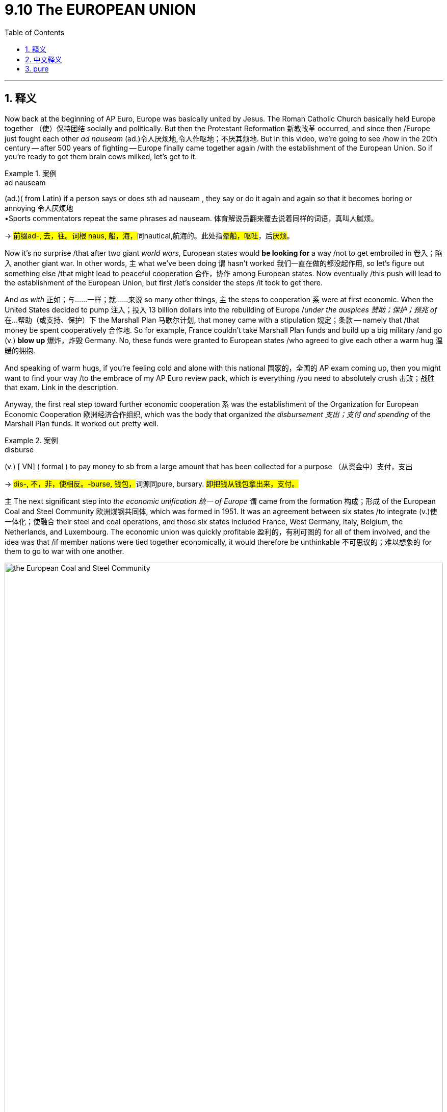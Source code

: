 
= 9.10 The EUROPEAN UNION
:toc: left
:toclevels: 3
:sectnums:
:stylesheet: ../../myAdocCss.css

'''

== 释义

Now back at the beginning of AP Euro, Europe was basically united by Jesus. The Roman Catholic Church basically held Europe together （使）保持团结 socially and politically. But then the Protestant Reformation 新教改革 occurred, and since then /Europe just fought each other _ad nauseam_ (ad.)令人厌烦地,令人作呕地；不厌其烦地. But in this video, we're going to see /how in the 20th century -- after 500 years of fighting -- Europe finally came together again /with the establishment of the European Union. So if you're ready to get them brain cows milked, let's get to it. +

[.my1]
.案例
====
.ad nauseam
(ad.)( from Latin) if a person says or does sth ad nauseam , they say or do it again and again so that it becomes boring or annoying 令人厌烦地 +
•Sports commentators repeat the same phrases ad nauseam. 体育解说员翻来覆去说着同样的词语，真叫人腻烦。

-> ##前缀ad-, 去，往。词根 naus, 船，海，##同nautical,航海的。此处指##晕船，呕吐##，后##厌烦##。


====

Now it's no surprise /that after two giant _world wars_, European states would *be looking for* a way /not to get embroiled in 卷入；陷入 another giant war. In other words, `主` what we've been doing `谓` hasn't worked 我们一直在做的都没起作用, so let's figure out something else /that might lead to peaceful cooperation 合作，协作 among European states. Now eventually /this push will lead to the establishment of the European Union, but first /let's consider the steps /it took to get there. +

And _as with_ 正如；与……一样；就……来说 so many other things, `主` the steps to cooperation `系` were at first economic. When the United States decided  to pump 注入；投入 13 billion dollars into the rebuilding of Europe /_under the auspices 赞助；保护；预兆 of_ 在…帮助（或支持、保护）下 the Marshall Plan 马歇尔计划, that money came with a stipulation 规定；条款 -- namely that /that money be spent cooperatively 合作地. So for example, France couldn't take Marshall Plan funds and build up a big military /and go (v.) *blow up* 爆炸，炸毁 Germany. No, these funds were granted to European states /who agreed to give each other a warm hug 温暖的拥抱. +

And speaking of warm hugs, if you're feeling cold and alone with this national 国家的，全国的 AP exam coming up, then you might want to find your way /to the embrace of my AP Euro review pack, which is everything /you need to absolutely crush 击败；战胜 that exam. Link in the description.

Anyway, the first real step toward further economic cooperation `系` was the establishment of the Organization for European Economic Cooperation 欧洲经济合作组织, which was the body that organized _the disbursement 支出；支付 and spending_ of the Marshall Plan funds. It worked out pretty well. +

[.my1]
.案例
====
.disburse
(v.) [ VN] ( formal ) to pay money to sb from a large amount that has been collected for a purpose （从资金中）支付，支出

-> ##dis-, 不，非，使相反。-burse, 钱包，##词源同pure, bursary. #即把钱从钱包拿出来，支付。#
====

`主` The next significant step into _the economic unification 统一 of Europe_ `谓` came from the formation 构成；形成 of the European Coal and Steel Community 欧洲煤钢共同体, which was formed in 1951. It was an agreement between six states /to integrate (v.)使一体化；使融合 their steel and coal operations, and those six states included France, West Germany, Italy, Belgium, the Netherlands, and Luxembourg. The economic union was quickly profitable 盈利的，有利可图的 for all of them involved, and the idea was that /if member nations were tied together economically, it would therefore be unthinkable 不可思议的；难以想象的 for them to go to war with one another. +


image:/img/the European Coal and Steel Community.png[,100%]


So as these independent nations *worked together* to become a kind of singular economic bloc 经济集团, they began reaping (v.)收割，获得；收获 fabulous 极好的；巨大的 profits /as a result of their cooperation. Because this worked so well, the six member nations *signed a treaty* in 1957 /to expand the relationship to include goods beyond coal and steel, and the result was _the Common Market_ 共同市场, which was similarly successful. Over the course of 在一段时间内，经过一段时间 the 20th century, more European nations joined this cooperative (n.a.)合作性组织, and  `主` the integration 一体化 of various state economies into a single European economy `谓` was slowly occurring. +

This agreement meant that /trade restrictions 贸易限制 between European states were almost nil 零；没有, and _in light of_ 鉴于；由于 this cooperation, the economic agreement later expanded (v.) into allowing citizens 市民，城镇居民；公民 of all of those states /to travel (v.) freely between them without the need of a passport. And that *brings* us *to* 1993 (这就把我们带到了1993年) when the Maastricht Treaty 马斯特里赫特条约 was signed, which officially created the European Union. It was originally signed by 12 countries, and there were more to come. +

But this wasn't just an economic integration 一体化 of Europe -- it also had political ramifications 影响；后果 as well. Because `主` the economic blending 融合,（使）混合，调和 of Common Market nations `谓` had gone so well, the European Union added some political blending as well. And once the EU was a reality 一旦欧盟成为现实, they established seven bodies /that would *make policy for* EU member nations, including a parliament 议会, an executive body 执行机构, a group of ministers who considered issues like defense and foreign policy. +

Additionally, an international currency 国际货币 called the euro 欧元 was introduced to member nations. No longer would the French use the franc 法郎 or the Italians use the lira 里拉 -- now everyone was using the euro. And this further knit (v.)编织；针织；机织;（使）紧密结合，严密，紧凑 together 使紧密结合；使团结 the member nations. But not everything is _puppies and rainbows_ (小狗和彩虹)美好的事物 when it comes to membership in the European Union, and `主` every problem they face `谓` basically comes down to a tension 紧张关系;矛盾，冲突 /that exists along a single axis 轴线；核心问题. And the question is: how do we balance (v.) questions of national sovereignty 国家主权 *versus* 与……相比；而 responsibilities to the union? +

[.my2]
但欧盟成员资格并非​​尽是美好​​，而它们面临的每个问题，本质上都可归结为一条核心矛盾：​​如何平衡国家主权与对联盟的责任？​

On the one hand, national sovereignty 国家主权 is the idea /that each state is its own state with its own interests, and they don't want to give up their distinction 独特性；特殊性 to this union. On the other hand, each state is a member of a union /which is arguably 可以说；按理说 *stronger* economically and politically *than* they would be alone -- or at least, you know, that's how the argument goes. +

[.my2]
一方面，国家主权意味着每个国家都是独立的、拥有自身利益的国家，它们不想放弃这种独立性而加入这个联盟。另一方面，每个国家都是联盟的成员，而这个联盟在经济和政治方面, 显然比它们(各国)单独存在时更强大——至少，这就是人们所提出的观点。

Perhaps `主` the most recent visible manifestation 表现；显示 of this tension `谓` came with Great Britain's exit (n.) from the European Union in 2016, known as Brexit 英国脱欧. There were a lot of factors that drove (v.) this decision, but one of the major driving factors 驱动因素 was the EU's very _favorable 有利的；良好的；赞成的 policies_ towards immigration. Many Brits were growing tired of 厌倦，对……感到厌烦 the growing (a.) immigrant population -- that'd be fair 是公平的,说得通. Great Britain was always an uncomfortable 令人不舒服的；（处境、事实等）令人不快的，棘手的 member of the EU, and `主` talks (n.) about leaving `谓` had begun occurring /almost as soon as they joined. +

[.my2]
或许这种紧张关系最近的明显表现, 就是英国于 2016 年退出欧盟，这一事件被称为“脱欧”。导致这一决定的因素有很多，但其中一个重要因素是, 欧盟对移民的非常有利的政策。许多英国人对不断增加的移民人口感到厌倦。英国一直是欧盟中一个不太受欢迎的成员国，有关脱离欧盟的讨论, 几乎从加入欧盟之初就开始出现了。

[.my1]
.案例
====
.Brexit
英国脱欧（Brexit）

为什么要脱欧？ 主要可以归结为以下几个核心问题：

- 主权与控制权争议：这是脱欧派最核心的论点。他们认为，**欧盟的法律凌驾于英国法律之上，**导致英国丧失了对自身法律、边境和贸易政策的控制权。**脱欧派呼吁“拿回控制权”（Take Back Control），**主张英国应该重新成为一个完全主权独立的国家。

- 移民问题：**#欧盟的人员自由流动原则, 允许所有欧盟公民, 在成员国之间自由工作和生活。这导致大量来自东欧国家的移民涌入英国，#**给公共服务（如医疗和教育）带来了压力，也让一些英国人担心本地就业市场受到冲击。*#脱欧派承诺，脱欧后英国将能控制移民数量。#*

- 对欧盟官僚体系的不满：*#许多英国人认为欧盟是一个庞大、低效且不民主的官僚机构，其决策过程缺乏透明度。他们认为，英国的利益常常被忽视，而要服从布鲁塞尔（欧盟总部）的指令。#*

- 脱欧派认为，英国可以摆脱欧盟的束缚，在全球范围内与美国、澳大利亚等国达成独立的贸易协议。这种“全球英国”战略的成效仍在观察中。

- 经济负担：**英国作为欧盟成员国，每年需要缴纳一笔可观的“会费”。**脱欧派宣传称，这笔钱可以用于投资英国自己的国民医疗服务体系（NHS）。**虽然欧盟成员国身份也带来了巨大的经济利益，**但“会费”的说法在民众中获得了广泛共鸣。

影响：

- 苏格兰独立运动再起：**苏格兰在公投中大多数人投票支持留欧。脱欧结果让苏格兰民族党重新燃起了独立的希望，认为苏格兰应该脱离英国，重新加入欧盟。**这威胁到了英国的统一。
====


2025年的欧盟: +
image:img/2025-map-of-eu-member-state-countries-and-candidates.png[,100%]

[.my1]
.案例
====
.瑞士为什么没有加入欧盟?

image:/img/switzerland.png[,100%]



[.my3]
[options="autowidth" cols="1a,1a"]
|===
|Header 1 |Header 2

|公投结果
|1992 年，瑞士政府曾申请加入 欧洲经济区（EEA），这被视为迈向欧盟的第一步。结果公投中，50.3% 的选民否决了（非常接近，但最终拒绝）。之后瑞士政府虽然提交过欧盟入盟申请（1992 年），但在 2016 年正式撤回，表明不再追求加入。

瑞士国内的分歧: +
-> 德语区居民（经济强、接近德国）对欧盟相对更开放； +
-> 法语区、意大利语区, 则更担心被大国（尤其是德国）主导的欧盟同化； +
整体来说，保守派、乡村地区更反对入盟；城市、国际化地区稍微支持一些。


|拒绝入欧的考量
|- **瑞士的历史和政治传统, 使其对任何形式的"超国家组织", 都抱有极大的警惕。**瑞士公民也曾在多次公投中拒绝加入欧盟：

- 强大的主权传统：#*瑞士是一个以"直接民主"著称的国家，公民可以直接通过"公投"决定国家重大事务。瑞士人非常珍视他们的主权，担心加入欧盟后，国家的决策权将受到限制，不再能自主决定法律和政策。*#

- *瑞士本身经济强劲，不依赖欧盟补贴，因此缺乏“必须加入”的动力。* +
瑞士地处欧洲交通枢纽，本身人口不多（约 900 万），但外籍居民比例很高（约 25%）。
*欧盟成员国之间 人员自由流动，会让更多欧盟移民进入瑞士，加大就业、社会保障和住房压力。*
这一点在瑞士国内争议极大，也是公投多次否决入盟的重要原因。

- 银行业和金融独立性：瑞士是全球最重要的金融中心之一，*##其银行业以严格的隐私保护著称。##一些人担心，#加入欧盟会迫使瑞士放弃其独特的金融法规，从而损害其作为国际金融中心的地位。#*


- 历史中立性：##**瑞士自拿破仑战争以来, 就一直保持"军事中立"，**##这种中立是其国家身份的核心。许多瑞士人担心，*##加入欧盟可能会迫使他们在国际冲突中采取立场，##从而破坏其长期坚持的中立政策。*

|瑞士的替代方案：双边协定
|代替入盟，瑞士与欧盟签署了 上百项双边协定，涵盖：自由贸易, 人员流动, 运输, 科研合作（瑞士也参与 EU 的科研项目 Horizon）. 这样既能保持紧密经济联系，又能保持政治独立。

瑞士虽然不是欧盟成员，但通过一系列 "双边协定"，已经几乎享受了欧盟单一市场的好处（比如人员、货物、资本、服务自由流动——只是程度有限）。

一句话, **瑞士与欧盟在 经济上深度绑定，但在 政治、法律和主权 上坚决保持距离。**它选择了“经济一体化 + 政治独立化”的模式。


|===

+



.挪威为什么没有加入欧盟?

image:/img/Norway.png[,100%]

[.my3]
[options="autowidth" cols="1a,1a"]
|===
|Header 1 |Header 2

|公投结果
|挪威公民曾两次（1972年和1994年）在公投中, 以微弱优势否决了加入欧盟。虽然政府和精英阶层大多支持入盟，但普通民众一直不愿意。

|拒绝加入欧盟的考量原因：
|- 渔业和石油资源：**挪威拥有丰富的渔业和北海石油资源，**这是其经济的支柱。*欧盟的共同渔业政策和能源政策, 要求成员国分享资源管理权。挪威人担心，加入欧盟将意味着失去对自己自然资源的控制权，从而损害本国的经济利益。* +
.. 挪威是全球主要的 石油和天然气出口国，北海油气田带来巨额财富。
.. *#挪威设立了世界最大的 主权财富基金（Government Pension Fund Global），国民福利优厚。#*
.. *#因为经济独立性强，挪威不像一些小国那样“必须依靠欧盟市场和补贴”。#*
.. 很多人担心：加入欧盟后，挪威可能要上缴更多资源（比如渔业和石油政策会受欧盟控制），损害本国利益。

- 富裕的生活水平：由于石油和天然气出口带来的巨大财富，**挪威的人均收入和生活水平远高于欧盟平均水平。许多挪威人担心加入欧盟后，需要分摊对贫困成员国的援助，**并可能面临更高的通货膨胀。

- 民主和主权：一些挪威人认为，*加入欧盟, 意味着将权力移交给布鲁塞尔的官僚机构，从而削弱本国议会的立法权。* +
挪威人强调 主权独立 与 民主自治。*#欧盟很多决策来自布鲁塞尔，普通民众的直接影响力较小。挪威人觉得自己的声音在欧盟里可能被淹没，特别是作为一个只有 500 多万人口的小国。#*

- 文化与认同 : 挪威人普遍认为自己是 北欧国家，在文化和社会制度上更接近瑞典、丹麦、冰岛，而不是布鲁塞尔的欧盟核心国家（德国、法国）。  有一定“外围文化认同”，觉得**加入欧盟可能会稀释本国独特的社会模式（高福利、直接民主、环保政策）。**

|现状 —— “半个欧盟成员”
|尽管如此，挪威仍是**欧洲经济区（EEA）**的成员国，这意味着它必须遵守欧盟的单一市场规则，包括人员、商品、服务和资本的自由流动。

虽然没加入欧盟，但挪威并不是完全独立在外：
挪威是 欧洲经济区（EEA）成员，和冰岛、列支敦士登一起加入。
因此，挪威 几乎全面进入欧盟单一市场（人员、货物、资本、服务自由流动）。
挪威也需要 遵守大量欧盟法规，但 没有投票权。
这被称为 “fax democracy”（传真民主）：布鲁塞尔立法后，挪威只能“照单全收”。
|===


.冰岛为什么没有加入欧盟?

尽管冰岛在2009年曾正式申请加入，但在五年后又主动撤回了申请。

[.my3]
[options="autowidth" cols="1a,1a"]
|===
|Header 1 |Header 2

|渔业资源的控制权
|这是冰岛决定不加入欧盟的最主要原因。

经济命脉：**渔业是冰岛的经济支柱，**占其出口收入的很大一部分。冰岛人认为，对国家渔业资源的控制权至关重要，这是国家主权的核心体现。 +
欧盟的共同渔业政策：*#欧盟奉行"共同渔业政策"（Common Fisheries Policy，简称CFP），要求成员国将渔业管理权移交给欧盟，统一管理捕鱼配额、捕鱼区域, 和渔船数量。#* +

冰岛的立场：**冰岛人担心，加入欧盟意味着他们将失去对本国渔业资源的独家控制权，不得不与欧盟其他成员国分享其丰富的渔场。**他们认为，这会严重损害其经济基础，并且危及本国渔民的生计。*因此，在历次民意调查中，渔业问题都是反欧盟情绪的核心。*

|农业政策的顾虑 :
|特殊地理环境：*冰岛的农业生产受限于严酷的气候和火山地质，成本较高。*  +
欧盟的共同农业政策：欧盟的共同农业政策（Common Agricultural Policy）鼓励自由竞争，而**冰岛人担心，其高成本的本地农产品, 将无法与欧盟其他国家更廉价的进口产品竞争。**

|主权与独立的坚持
|独立历史：**冰岛直到1944年, 才完全脱离丹麦获得独立。** 许多冰岛人认为，*加入欧盟, 意味着将权力移交给布鲁塞尔的官僚机构，从而削弱本国议会的立法权，这与冰岛的民主传统相悖。*
|===

2008年金融危机后的“短暂”申请: +
尽管冰岛长期对加入欧盟持保留态度，但在2008年全球金融危机中，冰岛的银行体系遭受重创，国家经济濒临崩溃。
为了寻求经济上的稳定和进入更大的单一市场，冰岛于2009年正式提出加入欧盟的申请，并希望能够使用欧元以稳定本国货币。

公众反对与撤回：然而，随着冰岛经济逐渐恢复，以及对欧盟渔业政策的担忧重新占据主导，民意开始强烈反对加入。2013年新政府上台后，于2015年正式撤回了入盟申请。


.#Copenhagen criteria 哥本哈根标准 <- 入欧盟的条件#

*欧盟的扩张过程非常严格，被称为“哥本哈根标准”。这个标准要求所有新成员国在政治、经济和法律方面都必须达到高水平。*

哥本哈根标准是欧洲联盟在1993年设定的一套基本准则，旨在规范和指导那些希望加入欧盟的国家的入盟进程。*#这些标准, 确保了新成员国在加入欧盟前，其政治、经济和法律体系, 都与欧盟的核心价值观和运作模式相符。#*

这些标准于1993年, 在丹麦首都哥本哈根举行的"欧洲理事会"会议上确立，因此得名。

标准内容 +
哥本哈根标准主要分为三个部分，涵盖了政治、经济和法律领域：

[.my3]
[options="autowidth" cols="1a,1a"]
|===
|Header 1 |Header 2

|1.政治标准
|这是最核心、也是最重要的标准。**它要求候选国必须具备稳定的民主制度，保障法治、人权以及对少数群体的保护。**具体而言，包括：

- 民主制度的稳定：国家拥有稳定的机构，*#能够保障民主和法治的运行。#*
- *#尊重人权：保障公民的言论自由、集会自由、新闻自由等基本权利，并废除死刑。#*
- 保护少数群体：**保障少数族裔**的文化、语言和政治权利，防止歧视。
- *打击腐败：建立有效机制来打击腐败和有组织犯罪，#确保政府的透明和廉洁。#*

|2.经济标准
|这部分标准要求候选国必须拥有一个** functioning  运行，起作用 market economy**（有效的市场经济），并且有能力 withstand the competitive pressure （抵御欧盟单一市场的竞争压力）。具体而言，包括：

- *市场经济的建立：##政府控制经济的程度要低，##价格和贸易由市场决定。*
- 健全的经济体制：具备稳定的宏观经济环境，能够有效应对外部竞争。
- 与欧盟的融合：经济结构必须能够与欧盟的单一市场进行有效融合。

|3.法律标准
|这部分标准要求, 候选国必须具备 the ability *to take on* the obligations of membership（*承担成员国义务的能力*）。这主要涉及：

- 法律体系的调整：*##候选国必须将其国内法律体系, 调整到与欧盟法律（被称为 Acquis Communautaire）相一致。欧盟法律包括从"环境"、"消费者保护", 到"竞争政策"##等35个不同的章节。*
- 行政和司法能力：必须建立起强大的行政和司法机构，以**有效执行和实施欧盟法律。**
|===

哥本哈根标准的影响: +

- 规范了入盟进程：哥本哈根标准, 为欧盟的扩张提供了一个清晰、可衡量的框架。*它让欧盟能够系统地评估每一个申请国，#确保新成员国的加入, 不会削弱欧盟的整体稳定和价值观。#*
- **推动了改革：##为了满足这些标准，许多候选国被迫进行深刻的政治、经济和社会改革。##这些改革**有助于这些国家自身的发展，并**使其民主制度和经济体制更加健全。**
- 解释了入盟的缓慢：*对于像巴尔干国家这样的地区，哥本哈根标准解释了为什么它们的入盟进程如此漫长。这些国家面临着法治不健全、腐败严重、经济落后以及历史遗留的民族冲突等挑战，要完全满足标准需要巨大的努力和时间。*

====


Okay, click here to keep reviewing for Unit 9 of AP Euro, and click here to grab my AP Euro review pack, which is everything you need to get an A in your class and a five on your exam in May. I'll catch you on the flip flop. I'm Laura. +

'''

== 中文释义

在AP欧洲史的开篇，欧洲基本上是由耶稣维系在一起的。罗马天主教会基本上在社会和政治层面将欧洲凝聚起来。但随后"新教改革"发生了，从那以后，欧洲各国就陷入了令人厌烦的相互争斗之中。但在这个视频里，我们将看到在20世纪，在经历了500年的争斗之后，欧洲最终又通过"欧盟"（the European Union）的建立重新走到了一起。所以如果你准备好获取知识，那就开始吧。 +

毫不奇怪，**#在经历了两次世界大战之后，欧洲各国开始寻找一种避免卷入另一场大战的方法。#**换句话说，我们之前所做的并没有奏效，所以让我们找出其他能让欧洲各国实现和平合作的办法。最终，**#这种努力导致了"欧盟"的建立，#**但首先让我们看看实现这一目标所经历的步骤。 +

和许多其他事情一样，**走向合作的第一步, 是先经济层面的。**当美国根据马歇尔计划（the Marshall Plan）决定向欧洲重建投入130亿美元时，这笔钱有一个规定 —— 即这些钱要以"合作"的方式使用。例如，法国不能拿着马歇尔计划的资金, 来扩充军队然后去攻打德国。不，这些资金是提供给那些同意相互友好合作的欧洲国家的。 +

说到友好合作，如果你因为即将到来的全国AP考试而感到孤独无助，那么你可能想要投入我的AP欧洲史复习资料包的怀抱，它包含了你在考试中取得优异成绩所需的一切。简介里有链接。不管怎样，**迈向进一步经济合作的第一个真正步骤, 是建立"欧洲经济合作组织"（the Organization for European Economic Cooperation），这个组织负责马歇尔计划资金的分配和使用。**效果相当不错。 +

**欧洲经济统一的下一个重要步骤, 是欧"洲煤钢共同体"（the European Coal and Steel Community）的成立，**它于1951年成立。这是六个国家之间的一项协议，目的是整合它们的钢铁和煤炭业务，这六个国家包括法国、西德（West Germany）、意大利、比利时、荷兰和卢森堡。这个经济联盟让所有参与国迅速获利，*#其理念是，如果成员国在经济上相互绑定，那么它们相互开战将是不可想象的 (中美经济互相深层绑定, 就不太可能开战. 脱钩, 则容易开战)。#* +

所以当这些独立的国家合作成为一个单一的经济集团时，它们开始从合作中获得巨大的利润。因为这种合作效果很好，六个成员国在1957年签署了一项条约，**将合作关系, 扩展到煤炭和钢铁之外的商品领域，结果就是"共同市场"（the Common Market）的建立，**共同市场也取得了成功。在20世纪的进程中，更多的欧洲国家加入了这个合作组织，各个国家的经济逐渐整合为单一的欧洲经济。 +

**这项协议意味着欧洲各国之间的"贸易限制"几乎消失了，**鉴于这种合作，**后来的经济协议进一步扩展，允许所有这些国家的公民在彼此之间自由旅行, 而无需护照。**这就说到了**1993年，《马斯特里赫特条约》（the Maastricht Treaty）签署，正式创建了欧盟。**最初有12个国家签署了该条约，后来还有更多国家加入。 +

**但这不仅仅是欧洲的经济一体化 —— 它也有政治方面的影响。**因为共同市场国家的经济融合进展得非常顺利，*##欧盟也在"政治"上进行了一些融合。##一旦欧盟成为现实，他们建立了七个机构，为欧盟成员国制定政策，#这些机构包括一个议会、一个执行机构，以及一群负责国防和外交政策等问题的部长。#* +

此外，一种名为"欧元"（the euro）的国际货币被引入到成员国中。法国人不再使用法郎，意大利人不再使用里拉 —— 现在每个人都使用欧元。这进一步将成员国紧密联系在一起。**但在欧盟成员国的问题上，**并非一切都那么美好，*他们面临的每个问题基本上都归结为一个核心矛盾。#问题是：我们如何平衡国家主权问题, 与对联盟的责任呢 (集集权与分权的平衡, 正如美国各州与联邦的关系, 如何平衡)？#* +

*一方面，国家主权的概念, 是每个国家都是独立的，有着自己的利益，它们不想放弃自己的独特性而融入联盟。另一方面，每个国家都是联盟的成员，从理论上讲，联盟在经济和政治上比单个国家更强大 —— 至少，争论是这样的。* +

这种矛盾最近最明显的表现, 是**英国在2016年决定退出欧盟，即 “脱欧”**（Brexit）。促成这一决定的因素有很多，但**一个主要因素是欧盟非常宽松的移民政策。许多英国人对不断增长的移民人口感到厌倦，**这也是合理的。英国在欧盟中一直是一个不太自在的成员国，几乎从加入欧盟起就开始有退出的讨论。 +

不管怎样，英国脱欧, 是成员国在"维护自身独立和身份"的愿望, 与"统一的政治经济体系带来的好处"之间, 矛盾的一个很好的例子。所以由于移民问题, 以及一系列其他过于复杂在此不做详述的因素，英国在2020年正式脱离了欧盟。 +

好的，点击这里继续复习AP欧洲史第9单元，点击这里获取我的AP欧洲史复习资料包，它包含了你在课堂上得A、在五月的考试中得5分所需的一切。回头见。我是劳拉（Laura）。 +

'''

== pure

Now back at the beginning of AP Euro, Europe was basically united by Jesus. The Roman Catholic Church basically held Europe together socially and politically. But then the Protestant Reformation occurred, and since then Europe just fought each other ad nauseam. But in this video, we're going to see how in the 20th century -- after 500 years of fighting -- Europe finally came together again with the establishment of the European Union. So if you're ready to get them brain cows milked, let's get to it.

Now it's no surprise that after two giant world wars, European states would be looking for a way not to get embroiled in another giant war. In other words, what we've been doing hasn't worked, so let's figure out something else that might lead to peaceful cooperation among European states. Now eventually this push will lead to the establishment of the European Union, but first let's consider the steps it took to get there.

And as with so many other things, the steps to cooperation were at first economic. When the United States decided to pump 13 billion dollars into the rebuilding of Europe under the auspices of the Marshall Plan, that money came with a stipulation -- namely that that money be spent cooperatively. So for example, France couldn't take Marshall Plan funds and build up a big military and go blow up Germany. No, these funds were granted to European states who agreed to give each other a warm hug.

And speaking of warm hugs, if you're feeling cold and alone with this national AP exam coming up, then you might want to find your way to the embrace of my AP Euro review pack, which is everything you need to absolutely crush that exam. Link in the description. Anyway, the first real step toward further economic cooperation was the establishment of the Organization for European Economic Cooperation, which was the body that organized the disbursement and spending of the Marshall Plan funds. It worked out pretty well.

The next significant step into the economic unification of Europe came from the formation of the European Coal and Steel Community, which was formed in 1951. It was an agreement between six states to integrate their steel and coal operations, and those six states included France, West Germany, Italy, Belgium, the Netherlands, and Luxembourg. The economic union was quickly profitable for all of them involved, and the idea was that if member nations were tied together economically, it would therefore be unthinkable for them to go to war with one another.

So as these independent nations worked together to become a kind of singular economic bloc, they began reaping fabulous profits as a result of their cooperation. Because this worked so well, the six member nations signed a treaty in 1957 to expand the relationship to include goods beyond coal and steel, and the result was the Common Market, which was similarly successful. Over the course of the 20th century, more European nations joined this cooperative, and the integration of various state economies into a single European economy was slowly occurring.

This agreement meant that trade restrictions between European states were almost nil, and in light of this cooperation, the economic agreement later expanded into allowing citizens of all of those states to travel freely between them without the need of a passport. And that brings us to 1993 when the Maastricht Treaty was signed, which officially created the European Union. It was originally signed by 12 countries, and there were more to come.

But this wasn't just an economic integration of Europe -- it also had political ramifications as well. Because the economic blending of Common Market nations had gone so well, the European Union added some political blending as well. And once the EU was a reality, they established seven bodies that would make policy for EU member nations, including a parliament, an executive body, a group of ministers who considered issues like defense and foreign policy.

Additionally, an international currency called the euro was introduced to member nations. No longer would the French use the franc or the Italians use the lira -- now everyone was using the euro. And this further knit together the member nations. But not everything is puppies and rainbows when it comes to membership in the European Union, and every problem they face basically comes down to a tension that exists along a single axis. And the question is: how do we balance questions of national sovereignty versus responsibilities to the union?

On the one hand, national sovereignty is the idea that each state is its own state with its own interests, and they don't want to give up their distinction to this union. On the other hand, each state is a member of a union which is arguably stronger economically and politically than they would be alone -- or at least, you know, that's how the argument goes.

Perhaps the most recent visible manifestation of this tension came with Great Britain's exit from the European Union in 2016, known as Brexit. There were a lot of factors that drove this decision, but one of the major driving factors was the EU's very favorable policies towards immigration. Many Brits were growing tired of the growing immigrant population that'd be fair. Great Britain was always an uncomfortable member of the EU, and talks about leaving had begun occurring almost as soon as they joined.

Regardless, Brexit is a good example of the tension between member states' desire to maintain their independence and identity and the benefits of a unified political economic system. So because of the immigration issue and a whole host of other factors that are too complicated to get into here, the United Kingdom officially left the EU in 2020.

Okay, click here to keep reviewing for Unit 9 of AP Euro, and click here to grab my AP Euro review pack, which is everything you need to get an A in your class and a five on your exam in May. I'll catch you on the flip flop. I'm Laura.

'''